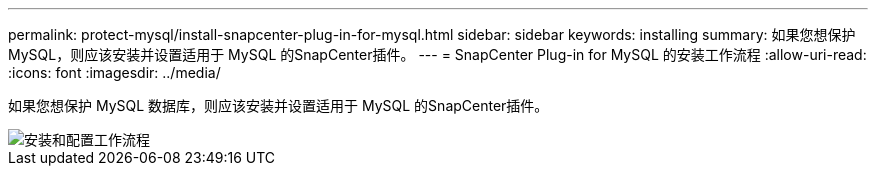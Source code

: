---
permalink: protect-mysql/install-snapcenter-plug-in-for-mysql.html 
sidebar: sidebar 
keywords: installing 
summary: 如果您想保护 MySQL，则应该安装并设置适用于 MySQL 的SnapCenter插件。 
---
= SnapCenter Plug-in for MySQL 的安装工作流程
:allow-uri-read: 
:icons: font
:imagesdir: ../media/


[role="lead"]
如果您想保护 MySQL 数据库，则应该安装并设置适用于 MySQL 的SnapCenter插件。

image::../media/sap_hana_install_configure_workflow.gif[安装和配置工作流程]
